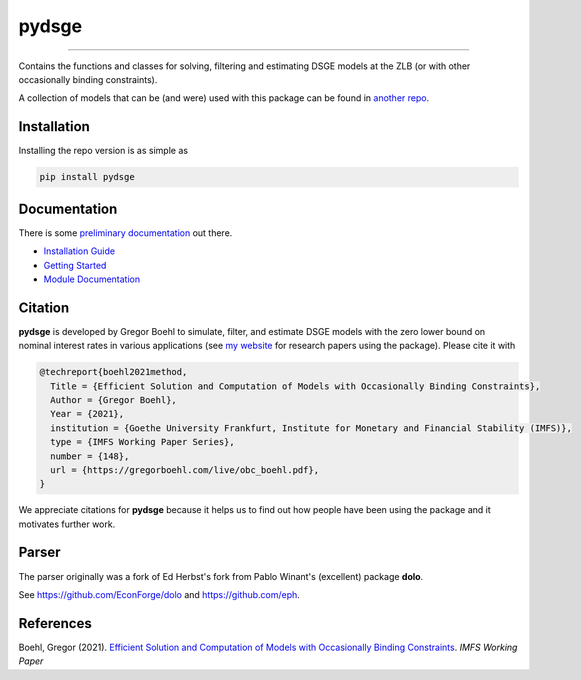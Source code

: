 
pydsge
======

.. image:: https://badge.fury.io/py/pydsge.svg
    :target: https://badge.fury.io/py/pydsge

.. image:: https://github.com/gboehl/pydsge/workflows/Continuous%20Integration%20Workflow/badge.svg?branch=master
    :target: https://github.com/gboehl/pydsge/actions?query=branch%3Aimplementing_CI

----

Contains the functions and classes for solving, filtering and estimating DSGE models at the ZLB (or with other occasionally binding constraints).

A collection of models that can be (and were) used with this package can be found in `another repo <https://github.com/gboehl/projectlib/tree/master/yamls>`_.

Installation
-------------

Installing the repo version is as simple as

.. code-block:: bash

   pip install pydsge

Documentation
-------------

There is some `preliminary documentation <https://pydsge.readthedocs.io/en/latest/index.html>`_ out there.

- `Installation Guide <https://pydsge.readthedocs.io/en/latest/installation_guide.html>`_
- `Getting Started <https://pydsge.readthedocs.io/en/latest/getting_started.html>`_
- `Module Documentation <https://pydsge.readthedocs.io/en/latest/modules.html>`_

Citation
--------

**pydsge** is developed by Gregor Boehl to simulate, filter, and estimate DSGE models with the zero lower bound on nominal interest rates in various applications (see `my website <https://gregorboehl.com>`_ for research papers using the package). Please cite it with

.. code-block::

    @techreport{boehl2021method,
      Title = {Efficient Solution and Computation of Models with Occasionally Binding Constraints},
      Author = {Gregor Boehl},
      Year = {2021},
      institution = {Goethe University Frankfurt, Institute for Monetary and Financial Stability (IMFS)},
      type = {IMFS Working Paper Series},
      number = {148},
      url = {https://gregorboehl.com/live/obc_boehl.pdf},
    }

We appreciate citations for **pydsge** because it helps us to find out how people have
been using the package and it motivates further work.


Parser
------

The parser originally was a fork of Ed Herbst's fork from Pablo Winant's (excellent) package **dolo**. 

See https://github.com/EconForge/dolo and https://github.com/eph.


References
----------

Boehl, Gregor (2021). `Efficient Solution and Computation of Models with Occasionally Binding Constraints <http://gregorboehl.com/live/obc_boehl.pdf>`_. *IMFS Working Paper*
